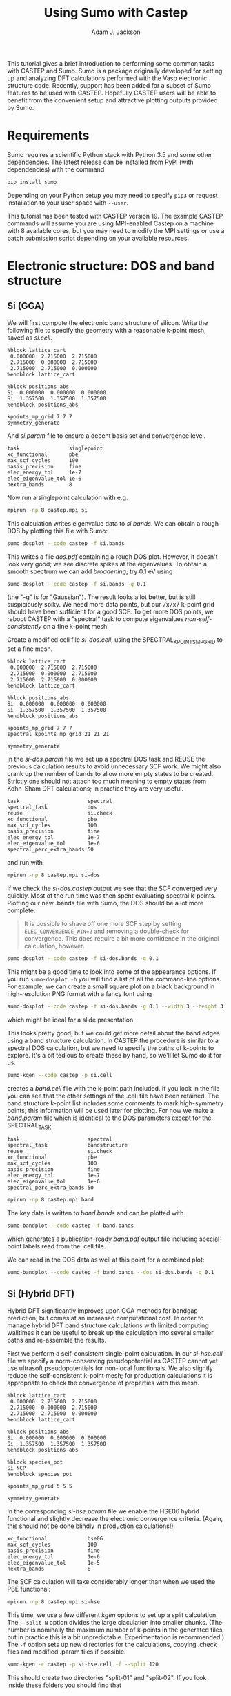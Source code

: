 #+TITLE: Using Sumo with Castep
#+AUTHOR: Adam J. Jackson

This tutorial gives a brief introduction to performing some common
tasks with CASTEP and Sumo. Sumo is a package originally developed for
setting up and analyzing DFT calculations performed with the Vasp
electronic structure code. Recently, support has been added for a
subset of Sumo features to be used with CASTEP. Hopefully CASTEP users
will be able to benefit from the convenient setup and attractive
plotting outputs provided by Sumo.

* Requirements

  Sumo requires a scientific Python stack with Python 3.5 and some
  other dependencies. The latest release can be installed from PyPI
  (with dependencies) with the command

  #+begin_src bash
  pip install sumo
  #+end_src

  Depending on your Python setup you may need to specify =pip3= or
  request installation to your user space with =--user=.

  This tutorial has been tested with CASTEP version 19.
  The example CASTEP commands will assume you are using MPI-enabled
  Castep on a machine with 8 available cores, but you may need to
  modify the MPI settings or use a batch submission script depending
  on your available resources.

* Electronic structure: DOS and band structure

** Si (GGA)

   We will first compute the electronic band structure of
   silicon. Write the following file to specify the geometry with
   a reasonable k-point mesh, saved as /si.cell/.

   #+begin_example
     %block lattice_cart
      0.000000  2.715000  2.715000
      2.715000  0.000000  2.715000
      2.715000  2.715000  0.000000
     %endblock lattice_cart

     %block positions_abs
     Si  0.000000  0.000000  0.000000
     Si  1.357500  1.357500  1.357500
     %endblock positions_abs

     kpoints_mp_grid 7 7 7
     symmetry_generate
   #+end_example

   And /si.param/ file to ensure a decent basis set and convergence level.

   #+begin_example
     task                singlepoint
     xc_functional       pbe
     max_scf_cycles      100
     basis_precision     fine
     elec_energy_tol     1e-7
     elec_eigenvalue_tol 1e-6
     nextra_bands        8
   #+end_example

   Now run a singlepoint calculation with e.g.

   #+begin_src bash
   mpirun -np 8 castep.mpi si
   #+end_src

   This calculation writes eigenvalue data to /si.bands/. We can
   obtain a rough DOS by plotting this file with Sumo:

   #+begin_src bash
     sumo-dosplot --code castep -f si.bands
   #+end_src

   This writes a file /dos.pdf/ containing a rough DOS plot. However,
   it doesn't look very good; we see discrete spikes at the
   eigenvalues. To obtain a smooth spectrum we can add /broadening/;
   try 0.1 eV using

   #+begin_src bash
     sumo-dosplot --code castep -f si.bands -g 0.1
   #+end_src

   (the "-g" is for "Gaussian"). The result looks a lot better, but is
   still suspiciously spiky. We need more data points, but our 7x7x7
   k-point grid should have been sufficient for a good SCF. To get
   more DOS points, we reboot CASTEP with a "spectral" task to compute
   eigenvalues /non-self-consistently/ on a fine k-point mesh.

   Create a modified cell file /si-dos.cell/, using the
   SPECTRAL_KPOINTS_MP_GRID to set a fine mesh.

   #+begin_example
     %block lattice_cart
      0.000000  2.715000  2.715000
      2.715000  0.000000  2.715000
      2.715000  2.715000  0.000000
     %endblock lattice_cart

     %block positions_abs
     Si  0.000000  0.000000  0.000000
     Si  1.357500  1.357500  1.357500
     %endblock positions_abs

     kpoints_mp_grid 7 7 7
     spectral_kpoints_mp_grid 21 21 21

     symmetry_generate
   #+end_example

   In the /si-dos.param/ file we set up a spectral DOS task and REUSE
   the previous calculation results to avoid unnecessary SCF work.  We
   might also crank up the number of bands to allow more empty states
   to be created. Strictly one should not attach too much meaning to
   empty states from Kohn-Sham DFT calculations; in practice they are
   very useful.

   #+begin_example
     task                      spectral
     spectral_task             dos
     reuse                     si.check
     xc_functional             pbe
     max_scf_cycles            100
     basis_precision           fine
     elec_energy_tol           1e-7
     elec_eigenvalue_tol       1e-6
     spectral_perc_extra_bands 50
   #+end_example

   and run with

   #+begin_src bash
   mpirun -np 8 castep.mpi si-dos
   #+end_src

   If we check the /si-dos.castep/ output we see that the SCF
   converged very quickly. Most of the run time was then spent
   evaluating spectral k-points. Plotting our new .bands file with
   Sumo, the DOS should be a lot more complete.

   #+begin_quote
   It is possible to shave off one more SCF step by setting
   =ELEC_CONVERGENCE_WIN=2= and removing a double-check for
   convergence.  This does require a bit more confidence in the
   original calculation, however.
   #+end_quote

   #+begin_src bash
     sumo-dosplot --code castep -f si-dos.bands -g 0.1
   #+end_src

   This might be a good time to look into some of the appearance
   options. If you run =sumo-dosplot -h= you will find a list of all
   the command-line options. For example, we can create a small square
   plot on a black background in high-resolution PNG format with a
   fancy font using

   #+begin_src bash
     sumo-dosplot --code castep -f si-dos.bands -g 0.1 --width 3 --height 3 --style dark_background --format PNG --dpi 300 --font 'Lobster Two' --no-legend
   #+end_src   

   which might be ideal for a slide presentation.

   This looks pretty good, but we could get more detail about the band
   edges using a band structure calculation. In CASTEP the procedure
   is similar to a spectral DOS calculation, but we need to specify
   the paths of k-points to explore. It's a bit tedious to create
   these by hand, so we'll let Sumo do it for us.

   #+begin_src bash
     sumo-kgen --code castep -p si.cell
   #+end_src

   creates a /band.cell/ file with the k-point path included. If you
   look in the file you can see that the other settings of the .cell
   file have been retained. The band structure k-point list includes
   some comments to mark high-symmetry points; this information will
   be used later for plotting. For now we make a /band.param/ file
   which is identical to the DOS parameters except for the
   SPECTRAL_TASK:

   #+begin_example
     task                      spectral
     spectral_task             bandstructure
     reuse                     si.check
     xc_functional             pbe
     max_scf_cycles            100
     basis_precision           fine
     elec_energy_tol           1e-7
     elec_eigenvalue_tol       1e-6
     spectral_perc_extra_bands 50
   #+end_example

   #+begin_src bash
   mpirun -np 8 castep.mpi band
   #+end_src

   The key data is written to /band.bands/ and can be plotted with

   #+begin_src bash
   sumo-bandplot --code castep -f band.bands
   #+end_src

   which generates a publication-ready /band.pdf/ output file
   including special-point labels read from the .cell file.

   We can read in the DOS data as well at this point for a combined plot:

   #+begin_src bash
   sumo-bandplot --code castep -f band.bands --dos si-dos.bands -g 0.1
   #+end_src

** Si (Hybrid DFT)

   Hybrid DFT significantly improves upon GGA methods for bandgap
   prediction, but comes at an increased computational cost. In order
   to manage hybrid DFT band structure calculations with limited
   computing walltimes it can be useful to break up the calculation
   into several smaller paths and re-assemble the results.

   First we perform a self-consistent single-point calculation. In our
   /si-hse.cell/ file we specify a norm-conserving pseudopotential as
   CASTEP cannot yet use ultrasoft pseudopotentials for non-local
   functionals.  We also slightly reduce the self-consistent k-point
   mesh; for production calculations it is appropriate to check the
   convergence of properties with this mesh.

   #+begin_example
     %block lattice_cart
      0.000000  2.715000  2.715000
      2.715000  0.000000  2.715000
      2.715000  2.715000  0.000000
     %endblock lattice_cart

     %block positions_abs
     Si  0.000000  0.000000  0.000000
     Si  1.357500  1.357500  1.357500
     %endblock positions_abs

     %block species_pot
     Si NCP
     %endblock species_pot

     kpoints_mp_grid 5 5 5

     symmetry_generate
   #+end_example
   
   In the corresponding /si-hse.param/ file we enable the HSE06 hybrid
   functional and slightly decrease the electronic convergence
   criteria. (Again, this should not be done blindly in production
   calculations!)

   #+begin_example
     xc_functional             hse06
     max_scf_cycles            100
     basis_precision           fine
     elec_energy_tol           1e-6
     elec_eigenvalue_tol       1e-5
     nextra_bands              8
   #+end_example

   The SCF calculation will take considerably longer than when we used
   the PBE functional:

   #+begin_src bash
     mpirun -np 8 castep.mpi si-hse
   #+end_src

   This time, we use a few different /kgen/ options to set up a split
   calculation. The =--split N= option divides the large claculation
   into smaller chunks. (The number is nominally the maximum number of
   k-points in the generated files, but in practice this is a bit
   unpredictable. Experimentation is recommended.) The =-f= option
   sets up new directories for the calculations, copying .check files
   and modified .param files if possible.

   #+begin_src bash
     sumo-kgen -c castep -p si-hse.cell -f --split 120
   #+end_src

   This should create two directories "split-01" and "split-02". If
   you look inside these folders you should find that

   - the .cell files contain different spectral k-point paths
   - the .check file has been copied across
   - the .param file has been copied and modified to reuse the .check
     file and run a spectral band structure task

   In each of these directories, run CASTEP as before. This will take
   a while to run, but if you have access to a cluster you could
   submit both parts to the scheduler to run at the same time!

   When the calculations have run, recombine the results and plot with /bandplot/:

   #+begin_src bash
     sumo-bandplot -c castep -f split-01/si-hse.bands split-02/si-hse.bands
   #+end_src

   Hopefully the resulting band structure shows a considerably wider bandgap!

   #+begin_quote
   In the days before it was feasible to perform band structures with
   hybrid functionals, a common practice was to "scissor" the bands
   from an LDA or GGA calculation, shifting empty bands to match a
   bandgap from experimental data or quasipartical calculations. It's
   not always advisable, but you /can/ do this with the =--scissor=
   option to bandplot. How similar are the GGA and HSE06 results for
   Si if you adjust the bandgap to be the same?
   #+end_quote
